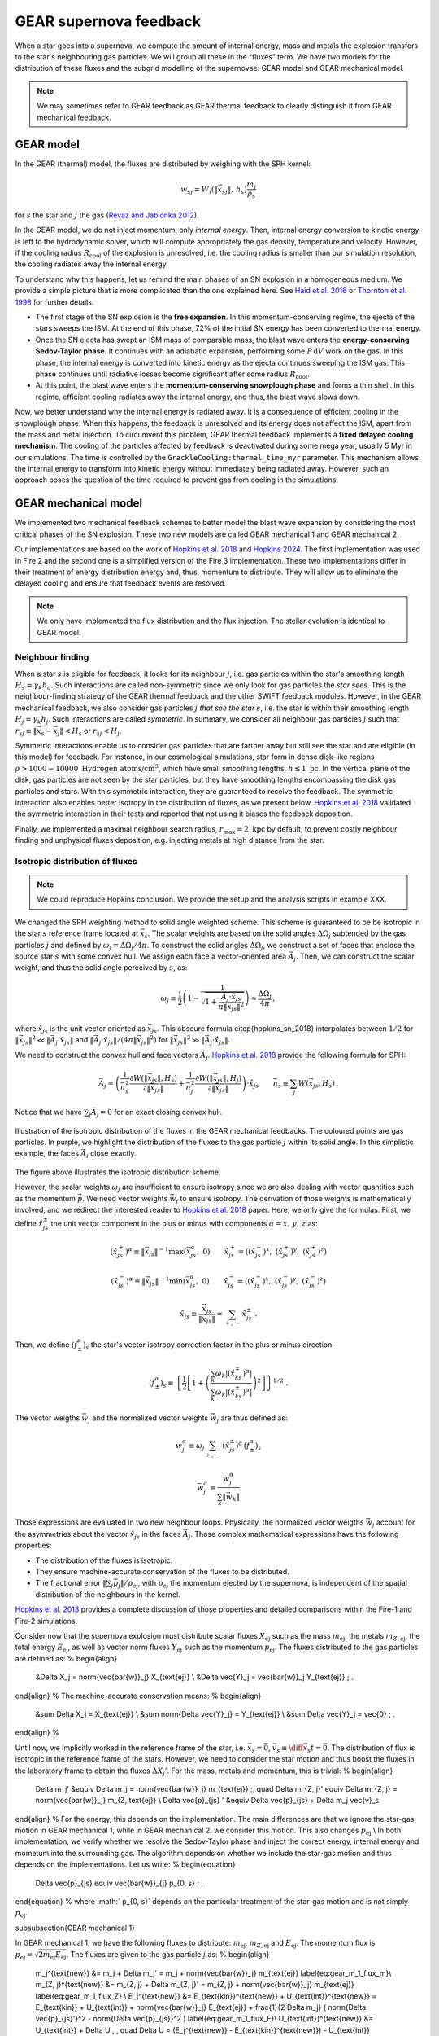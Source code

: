 .. Supernova feedback in GEAR model
   Darwin Roduit, 30 March 2025

.. gear_sn_feedback_models:

.. _gear_sn_feedback_models:

GEAR supernova feedback
=======================

When a star goes into a supernova, we compute the amount of internal energy, mass and metals the explosion transfers to the star's neighbouring gas particles. We will group all these in the “fluxes” term.  
We have two models for the distribution of these fluxes and the subgrid modelling of the supernovae: GEAR model and GEAR mechanical model.

.. note::
   We may sometimes refer to GEAR feedback as GEAR thermal feedback to clearly distinguish it from GEAR mechanical feedback.


.. _gear_sn_feedback_gear_thermal:

GEAR model
----------

In the GEAR (thermal) model, the fluxes are distributed by weighing with the SPH kernel:

.. math::

   w_{{sj}} = W_i(\| \vec{{x}}_{{sj}} \|, \, h_s) \frac{{m_j}}{{\rho_s}}

for :math:`s` the star and :math:`j` the gas (`Revaz and Jablonka 2012 <https://ui.adsabs.harvard.edu/abs/2012A%26A...538A..82R/abstract>`_).

In the GEAR model, we do not inject momentum, only *internal energy*. Then, internal energy conversion to kinetic energy is left to the hydrodynamic solver, which will compute appropriately the gas density, temperature and velocity.  
However, if the cooling radius :math:`R_{\text{cool}}` of the explosion is unresolved, i.e. the cooling radius is smaller than our simulation resolution, the cooling radiates away the internal energy.

To understand why this happens, let us remind the main phases of an SN explosion in a homogeneous medium. We provide a simple picture that is more complicated than the one explained here. See `Haid et al. 2016 <https://ui.adsabs.harvard.edu/abs/2016MNRAS.460.2962H/abstract>`_ or `Thornton et al. 1998 <https://iopscience.iop.org/article/10.1086/305704>`_ for further details.

* The first stage of the SN explosion is the **free expansion**. In this momentum-conserving regime, the ejecta of the stars sweeps the ISM. At the end of this phase, 72% of the initial SN energy has been converted to thermal energy.
* Once the SN ejecta has swept an ISM mass of comparable mass, the blast wave enters the **energy-conserving Sedov-Taylor phase**. It continues with an adiabatic expansion, performing some :math:`P \, \mathrm{d}V` work on the gas. In this phase, the internal energy is converted into kinetic energy as the ejecta continues sweeping the ISM gas. This phase continues until radiative losses become significant after some radius :math:`R_{\text{cool}}`.
* At this point, the blast wave enters the **momentum-conserving snowplough phase** and forms a thin shell. In this regime, efficient cooling radiates away the internal energy, and thus, the blast wave slows down.

Now, we better understand why the internal energy is radiated away. It is a consequence of efficient cooling in the snowplough phase. When this happens, the feedback is unresolved and its energy does not affect the ISM, apart from the mass and metal injection. To circumvent this problem, GEAR thermal feedback implements a **fixed delayed cooling mechanism**. The cooling of the particles affected by feedback is deactivated during some mega year, usually 5 Myr in our simulations. The time is controlled by the ``GrackleCooling:thermal_time_myr`` parameter. This mechanism allows the internal energy to transform into kinetic energy without immediately being radiated away. However, such an approach poses the question of the time required to prevent gas from cooling in the simulations.

GEAR mechanical model
---------------------

We implemented two mechanical feedback schemes to better model the blast wave expansion by considering the most critical phases of the SN explosion. These two new models are called GEAR mechanical 1 and GEAR mechanical 2.

Our implementations are based on the work of `Hopkins et al. 2018 <https://ui.adsabs.harvard.edu/abs/2018MNRAS.477.1578H/abstract>`_ and `Hopkins 2024 <https://ui.adsabs.harvard.edu/abs/2024arXiv240416987H/abstract>`_. The first implementation was used in Fire 2 and the second one is a simplified version of the Fire 3 implementation. These two implementations differ in their treatment of energy distribution energy and, thus, momentum to distribute. They will allow us to eliminate the delayed cooling and ensure that feedback events are resolved.  


.. note::
   We only have implemented the flux distribution and the flux injection. The stellar evolution is identical to GEAR model. 

Neighbour finding
+++++++++++++++++

When a star :math:`s` is eligible for feedback, it looks for its neighbour :math:`j`, i.e. gas particles within the star's smoothing length :math:`H_s = \gamma_k h_a`. Such interactions are called non-symmetric since we only look for gas particles the *star sees*. This is the neighbour-finding strategy of the GEAR thermal feedback and the other SWIFT feedback modules. However, in the GEAR mechanical feedback, we also consider gas particles :math:`j` *that see the star* :math:`s`, i.e. the star is within their smoothing length :math:`H_j = \gamma_k h_j`. Such interactions are called *symmetric*. In summary, we consider all neighbour gas particles :math:`j` such that :math:`r_{sj} \equiv \| \vec{x}_{s} - \vec{x}_j \| < H_s` or :math:`r_{sj} < H_j`.

Symmetric interactions enable us to consider gas particles that are farther away but still see the star and are eligible (in this model) for feedback. For instance, in our cosmological simulations, star form in dense disk-like regions :math:`\rho > 1000-10000 \text{ Hydrogen atoms/cm}^3`, which have small smoothing lengths, :math:`h \lesssim 1 \text{ pc}`. In the vertical plane of the disk, gas particles are not seen by the star particles, but they have smoothing lengths encompassing the disk gas particles and stars. With this symmetric interaction, they are guaranteed to receive the feedback. The symmetric interaction also enables better isotropy in the distribution of fluxes, as we present below. `Hopkins et al. 2018 <https://ui.adsabs.harvard.edu/abs/2018MNRAS.477.1578H/abstract>`_ validated the symmetric interaction in their tests and reported that not using it biases the feedback deposition.

Finally, we implemented a maximal neighbour search radius, :math:`r_{\text{max}} = 2 \text{ kpc}` by default, to prevent costly neighbour finding and unphysical fluxes deposition, e.g. injecting metals at high distance from the star. 

Isotropic distribution of fluxes
++++++++++++++++++++++++++++++++

.. note::
   We could reproduce Hopkins conclusion. We provide the setup and the analysis scripts in example XXX. 

We changed the SPH weighting method to solid angle weighted scheme. This scheme is guaranteed to be be isotropic in the star :math:`s` reference frame located at :math:`\vec{x}_s`. The scalar weights are based on the solid angles :math:`\Delta \Omega_j` subtended by the gas particles :math:`j` and defined by :math:`\omega_j = \Delta \Omega_j / 4 \pi`. To construct the solid angles :math:`\Delta \Omega_j`, we construct a set of faces that enclose the source star :math:`s` with some convex hull. We assign each face a vector-oriented area :math:`\vec{A}_j`. Then, we can construct the scalar weight, and thus the solid angle perceived by :math:`s`, as:

.. math::

   \omega_j \equiv \frac{1}{2} \left( 1 - \frac{1}{\sqrt{1 + \frac{\vec{A}_j \cdot \hat{x}_{js}}{\pi \lVert \vec{x}_{js} \rVert^2 }}} \right) \approx \frac{\Delta \Omega_j}{4 \pi} \, ,

where :math:`\hat{x}_{js}` is the unit vector oriented as :math:`\vec{x}_{js}`. This obscure formula \citep{hopkins_sn_2018} interpolates between :math:`1/2` for :math:`\| \vec{x}_{js}\|^2 \ll \| \vec{A}_j \cdot \hat{x}_{js} \|` and :math:`\| \vec{A}_j \cdot \hat{x}_{js} \| / (4 \pi \| \vec{x}_{js} \|^2)` for :math:`\| \vec{x}_{js} \|^2 \gg \| \vec{A}_j \cdot \hat{x}_{js} \|`. 

We need to construct the convex hull and face vectors :math:`\vec{A}_j`. `Hopkins et al. 2018 <https://ui.adsabs.harvard.edu/abs/2018MNRAS.477.1578H/abstract>`_ provide the following formula for SPH:

.. math::

   \vec{A}_j = \left( 
      \frac{1}{\bar{n}_s^2} \frac{\partial W(\lVert \vec{x}_{js} \rVert, H_s)}{\partial \lVert \vec{x}_{js} \rVert} 
      + 
      \frac{1}{\bar{n}_j^2} \frac{\partial W(\lVert \vec{x}_{js} \rVert, H_j)}{\partial \lVert \vec{x}_{js} \rVert} 
   \right) \cdot \hat{x}_{js}
   \qquad
   \bar{n}_s \equiv \sum_j W(\vec{x}_{js}, H_s) \,.


Notice that we have :math:`\sum_j \vec{A}_j = 0` for an exact closing convex hull.


.. figure:: ./feedback_isotropy.png
    :width: 400px
    :align: center
    :figclass: align-center
    :alt: Isotropic injection of feedback fluxes.

    Illustration of the isotropic distribution of the fluxes in the GEAR mechanical feedbacks. The coloured points are gas particles. In purple, we highlight the distribution of the fluxes to the gas particle :math:`j` within its solid angle. In this simplistic example, the faces :math:`\vec{A}_i` close exactly.

The figure above illustrates the isotropic distribution scheme.

However, the scalar weights :math:`\omega_j` are insufficient to ensure isotropy since we are also dealing with vector quantities such as the momentum :math:`\vec{p}`. We need vector weights :math:`\vec{w}_j` to ensure isotropy. The derivation of those weights is mathematically involved, and we redirect the interested reader to `Hopkins et al. 2018 <https://ui.adsabs.harvard.edu/abs/2018MNRAS.477.1578H/abstract>`_ paper. Here, we only give the formulas. First, we define :math:`\hat{x}_{js}^{\pm}` the unit vector component in the plus or minus with components :math:`\alpha = x, \, y, \,z` as:

.. math::

   (\hat{x}_{js}^{+})^{\alpha} \equiv \lVert \vec{x}_{js} \rVert^{-1} \max(\vec{x}_{js}^{\alpha}, \; 0) 
   \qquad 
   \hat{x}_{js}^{+} = \left( (\hat{x}_{js}^{+})^{x}, \; (\hat{x}_{js}^{+})^{y}, \; (\hat{x}_{js}^{+})^{z} \right)

.. math::

   (\hat{x}_{js}^{-})^{\alpha} \equiv \lVert \vec{x}_{js} \rVert^{-1} \min(\vec{x}_{js}^{\alpha}, \; 0) 
   \qquad 
   \hat{x}_{js}^{-} = \left( (\hat{x}_{js}^{-})^{x}, \; (\hat{x}_{js}^{-})^{y}, \; (\hat{x}_{js}^{-})^{z} \right)

.. math::

   \hat{x}_{js} \equiv \frac{\vec{x}_{js}}{\lVert \vec{x}_{js} \rVert} = \sum_{+, \, -} \hat{x}_{js}^{\pm} \; .


Then, we define :math:`(f_{\pm}^{\alpha})_s` the star's vector isotropy correction factor in the plus or minus direction:

.. math::

   (f_{\pm}^{\alpha})_s \equiv \left\{ \frac{1}{2} \left[ 1 + \left( \frac{ \sum_k \omega_k \left|(\hat{x}_{ks}^{\mp})^{\alpha}\right| }{ \sum_k \omega_k \left|(\hat{x}_{ks}^{\pm})^{\alpha}\right| } \right)^2 \right] \right\}^{1/2} \; .


The vector weigths :math:`\vec{w}_j` and the normalized vector weights :math:`\vec{\bar{w}}_j` are thus defined as:

.. math::

   w_j^{\alpha} \equiv \omega_j \sum_{+, \, -} (\hat{x}_{js}^{\pm})^{\alpha} \, (f_{\pm}^{\alpha})_s

.. math::

   \bar{w}_j^{\alpha} \equiv \frac{w_j^{\alpha}}{ \sum_k \lVert \vec{w}_k \rVert }

Those expressions are evaluated in two new neighbour loops. Physically, the normalized vector weigths :math:`\vec{\bar{w}}_j` account for the asymmetries about the vector :math:`\hat{x}_{js}` in the faces :math:`\vec{A}_j`. Those complex mathematical expressions have the following properties:

- The distribution of the fluxes is isotropic. 
- They ensure machine-accurate conservation of the fluxes to be distributed.
- The fractional error :math:`\| \sum_j \vec{p}_j \|/ p_{\text{ej}}`, with :math:`p_{\text{ej}}` the momentum ejected by the supernova, is independent of the spatial distribution of the neighbours in the kernel. 

`Hopkins et al. 2018 <https://ui.adsabs.harvard.edu/abs/2018MNRAS.477.1578H/abstract>`_ provides a complete discussion of those properties and detailed comparisons within the Fire-1 and Fire-2 simulations. 

Consider now that the supernova explosion must distribute scalar fluxes :math:`X_{\text{ej}}` such as the mass :math:`m_{\text{ej}}`, the metals :math:`m_{Z, \text{ej}}`, the total energy :math:`E_{\text{ej}}`, as well as vector norm fluxes :math:`Y_{\text{ej}}` such as the momentum :math:`p_{\text{ej}}`. The fluxes distributed to the gas particles are defined as:
%
\begin{align}
  &\Delta X_j = \norm{\vec{\bar{w}}_j} X_{\text{ej}} \\
  &\Delta \vec{Y}_j = \vec{\bar{w}}_j Y_{\text{ej}} \; .
\end{align}
%
The machine-accurate conservation means:
%
\begin{align}
  &\sum \Delta X_j = X_{\text{ej}} \\
  &\sum \norm{\Delta \vec{Y}_j} = Y_{\text{ej}} \\
  &\sum \Delta \vec{Y}_j = \vec{0} \; .
\end{align}
%

Until now, we implicitly worked in the reference frame of the star, i.e. :math:`\vec{x}_s = \vec{0}`, :math:`\vec{v}_s \equiv \diff{\vec{x}_s}{{t}} = \vec{0}`. The distribution of flux is isotropic in the reference frame of the stars. However, we need to consider the star motion and thus boost the fluxes in the laboratory frame to obtain the fluxes :math:`\Delta X_j'`. For the mass, metals and momentum, this is trivial:
%
\begin{align}
  \Delta m_j' &\equiv \Delta m_j = \norm{\vec{\bar{w}}_j} m_{\text{ej}} \;, \quad \Delta m_{Z, j}' \equiv \Delta m_{Z, j} = \norm{\vec{\bar{w}}_j} m_{Z, \text{ej}} \\
  \Delta \vec{p}_{js} ' &\equiv \Delta \vec{p}_{js} + \Delta m_j \vec{v}_s
\end{align}
%
For the energy, this depends on the implementation. The main differences are that we ignore the star-gas motion in GEAR mechanical 1, while in GEAR mechanical 2, we consider this motion. This also changes :math:`p_{\text{ej}}`.\\
In both implementation, we verify whether we resolve the Sedov-Taylor phase and inject the correct energy, internal energy and mometum into the surrounding gas. The algorithm depends on whether we include the star-gas motion and thus depends on the implementations. Let us write:
%
\begin{equation}
    \Delta \vec{p}_{js} \equiv \vec{\bar{w}}_{j} p_{0, s} \; ,
\end{equation}
% 
where :math:` p_{0, s}` depends on the particular treatment of the star-gas motion and is not simply :math:`p_{\text{ej}}`. 

\subsubsection{GEAR mechanical 1}

In GEAR mechanical 1, we have the following fluxes to distribute: :math:`m_{\text{ej}}`, :math:`m_{Z, \text{ej}}` and :math:`E_{\text{ej}}`. The momentum flux is :math:`p_{\text{ej}} = \sqrt{2 m_{\text{ej}} E_{\text{ej}}}`. The fluxes are given to the gas particle :math:`j` as:
%
\begin{align}
  m_j^{\text{new}} &= m_j +  \Delta m_j' = m_j + \norm{\vec{\bar{w}}_j} m_{\text{ej}} \label{eq:gear_m_1_flux_m}\\
  m_{Z, j}^{\text{new}} &= m_{Z, j} +  \Delta m_{Z, j}' = m_{Z, j} + \norm{\vec{\bar{w}}_j} m_{\text{ej}} \label{eq:gear_m_1_flux_Z} \\
  E_j^{\text{new}} &= E_{\text{kin}}^{\text{new}} +  U_{\text{int}}^{\text{new}} =  E_{\text{kin}} +  U_{\text{int}} + \norm{\vec{\bar{w}}_j} E_{\text{ej}} + \frac{1}{2 \Delta m_j} ( \norm{\Delta \vec{p}_{js}'}^2 - \norm{\Delta \vec{p}_{js}}^2 ) \label{eq:gear_m_1_flux_E}\\ 
  U_{\text{int}}^{\text{new}} &= U_{\text{int}} + \Delta U \, , \quad \Delta U = (E_j^{\text{new}} - E_{\text{kin}}^{\text{new}}) - U_{\text{int}} \label{eq:gear_m_1_flux_U} \\
  \vec{p}_j^{\text{new}} &= \vec{p}_j + \Delta m_j \vec{v}_s +  \vec{\bar{w}}_{j} p_{0, s} \label{eq:gear_m_1_flux_p} \; .
\end{align}
%
Now, we need to define :math:`p_{0, s}`. In high-density regions and/or in low-resolution simulations, we may not be able to resolve the Sedov-Taylor expansion phase. As we explained above, during the latter, the blastwave sweeps the gas and does some :math:`P \dd V` work on the gas. This work converts energy into momentum until reaching the end of the phase, when the cooling becomes efficient at some cooling radius :math:`R_{\text{cool}}`. If we do not resolve the Taylor-Sedov phase, we may give an incorrect amount of momentum and energy into the \ac{ISM}. At the beginning of the snowplough phase, the momentum of a supernova reaches some terminal value :math:`p_t`. It can be written as:
%
\begin{equation}
    p_t = p_{t, 0} \; \mathcal{F}_{E}(E) \mathcal{F}_{n}(n)  \mathcal{F}_{Z}(Z)  \mathcal{F}_{\vec{v}} (\vec{v}) \;, \label{eq:p_terminal}
\end{equation}
%
where :math:`\mathcal{F}_{k}` are functions depending on the total \ac{SN}-frame ejecta energy :math:`E`, the gas density :math:`n`, metallicity :math:`Z` and velocity field :math:`\vec{v}`. We use the same parametrisation than \citet{hopkins_2024}, i.e.
%
\begin{align}
  p_{t, 0} &= \qty{200}{\Msun \km \per \second}, \qquad \mathcal{F}_E = \frac{E}{10^{51} \unit{erg}} \; , \qquad  \mathcal{F}_{\vec{v}} = 1 \\
  \mathcal{F}_n &= 2.63, \; \tilde{n} < 10^{-3} \text{ and } \mathcal{F}_n = \tilde{n}^{-0.143}, \; \tilde{n} \geq 10^{-3}, \qquad \tilde{n} \equiv  \frac{n}{\unit{\per \cm^3}} \label{eq:terminal_momentum_density_dependence} \\
  \mathcal{F}_Z &= 2, \; \text{ if } \tilde{z} < 10^{-2} \text{ , } \mathcal{F}_Z = \tilde{z}^{-0.18}, \; \text{ if } 10^{-2}\leq  \tilde{z} \leq 1 \text{ and } \mathcal{F}_Z = \tilde{z}^{-0.12}, \; \text{ if } \tilde{z} > 1,  \quad \tilde{z} \equiv  \frac{Z}{Z_{\odot}}
\end{align}
%
Also, we use :math:`\mathcal{F}_{\vec{v}} = 1` advised by \citet{hopkins_2024}. \\
To account for the potentially unresolved Taylor-Sedov phase, we first calculate the momentum that would be coupled to the gas particle if the blastwave were energy-conserving throughout this single element. This momentum is:
%
\begin{align*}
  & \Rightarrow p_{j, \text{final}} = \sqrt{1 + \frac{m_j}{\Delta m_j}} \Delta p_j \, , \; \Delta p_j =  \norm{\vec{\bar{w}}_j} p_{\text{ej}} \; .
\end{align*}
%
Then, we compare this momentum to the terminal momentum :math:`p_t` and assign the momentum to be:
%
\begin{equation}
  p_{0,s} = p_{\text{ej}} \min \left(\sqrt{1 + \frac{m_j}{\Delta m_j}}, \; \frac{p_t}{p_{\text{ej}}} \right) \; .
\end{equation}
%
The last thing to do is to couple the correct internal energy when the cooling radius :math:`R_{\text{cool}}` is unresolved. The cooling radius is determined by the value of :math:`p_t` since, at the end of the Sedov-Taylor phase, we have :math:`R_{\text{cool}} = R_{\text{Shock, SN}}` and by conservation of energy, :math:`E_{\text{ej}} = p_{\text{ej}}^2 / (2 m_{\text{ej}}) = p_t^2 / (2 (m_{\text{ej}} + m_{\text{swept}}(R_{\text{cool}}))) = E_{\text{End}}`. After some algebra, we find:
%
\begin{equation}
    R_{\text{cool}} = \left( \frac{3 m_{\text{ej}}}{4 \pi \rho} \right)^{1/3} \left(\frac{p_t^2}{p_{\text{ej}}^2} - 1 \right)^{1/3} \; ,
\label{eq:cooling_radius}
\end{equation}
%
where :math:`\rho` is the density. \\
As the internal energy outside :math:`R_{\text{cool}}` decays :math:`\propto (r/R_{\text{cool}})^{-6.5}` \citep{thornton_1998}, if :math:`r_j \equiv \norm{\vec{x}_{js}} > R_{\text{cool}}`, we reduce the internal energy as :math:`\Delta U \leftarrow \Delta U (r_j/R_{\text{cool}})^{-6.5}`. Otherwise, we leave :math:`\Delta U` unchanged. 

This concludes this part on the implementation of GEAR mechanical 1 feedback. \\


TO READ———————————————


\subsubsection{GEAR mechanical 2}




In GEAR mechanical 2, we have the following fluxes to distribute: :math:`m_{\text{ej}}`, :math:`m_{Z, \text{ej}}` and :math:`E_{\text{ej}}`. These fluxes are the same as in GEAR mechanical 1. However, the differences come from how we couple energy and momentum as we now consider the star-gas motion. \\
The reason for considering the star-gas motion is that once the first \ac{SN} explodes, the gas moves outwards. In clustered star formation locations, multiple \ac{SN} will occur at close times, justifying the inclusion of the star-gas motion. \\
Thus, the fluxes are given to the gas particle :math:`j` as:
%
\begin{align}
  m_j^{\text{new}} &= m_j +  \Delta m_j' = m_j + \norm{\vec{\bar{w}}_j} m_{\text{ej}} \\
  m_{Z, j}^{\text{new}} &= m_{Z, j} +  \Delta m_{Z, j}' = m_{Z, j} + \norm{\vec{\bar{w}}_j} m_{\text{ej}} \\
    U_{\text{int}}^{\text{new}} &= U_{\text{int}} + \Delta U = U_{\text{int}} + \norm{\vec{\bar{w}}_{j}} \mathcal{U}_s \\
  \vec{p}_j^{\text{new}} &= \vec{p}_j + \Delta m_j \vec{v}_s +  \vec{\bar{w}}_{j} p_{0, s} \; .
\end{align}
%
Notice the differences with GEAR mechanical in equation~\eqref{eq:gear_m_1_flux_m} - \ref{eq:gear_m_1_flux_U}: we have to define :math:`p_{0,s}` and :math:`\mathcal{U}_s`, which depend on the star-gas motion. In the following, we will define :math:`p_{0,s}` through :math:`\mathcal{E}_s` the total energy available at the \ac{SN} explosion and deal with the star-gas motion. The subtle details are that the gas can recede towards or away from the star, changing :math:`\mathcal{E}_s` and thus the coupled momentum and internal energy. \\
The total available energy :math:`\mathcal{E}_s` is:
%
\begin{align}
  & \mathcal{E}_s \equiv E_{\text{ej}} + \frac{1}{2} \sum_j m_{\text{ej}} w_{j}' \norm{\vec{v}_{js}}^2 \\
  & w_{j}' \equiv \frac{\norm{\vec{\bar{w}}_{j}}}{1 + \Delta m_j / m_j} \; .
\end{align}
%
Now, we define the effective kinetic energy:
%
\begin{equation}
  \mathcal{\varepsilon}_s \equiv f_{\text{kin}}^0 \mathcal{E}_s  \equiv (1 -  f_{\text{U}}^0) \mathcal{E}_s \; ,
\end{equation}
%
where :math:` f_{\text{U}}^0` and :math:`f_{\text{kin}}^0` are the fractions of the total energy in thermal or kinetic energy. Those fractions are fixed to their values for e.g. an ideal Sedov solution in a homogeneous medium, i.e.  :math:`f_{\text{kin}}^0 = 0.28` \citet{hopkins_2024}. \\
Then, we define the coupled momentum :math:`p_{0, s}` as:
%
\begin{equation}
  p_{0, s} \equiv \psi_s \chi_s \sqrt{2 m_{\text{ej}} \varepsilon_s} \; ,
\end{equation}
%
where :math:`\psi_s` takes into account the star-gas motion and :math:`\chi_s` accounts for the unresolved Taylor-Sedov phase. Notice the difference with GEAR mechanical 1 definition of :math:`p_{\text{ej}} = \sqrt{2 m_{\text{ej}} E_{\text{ej}}}`. If the :math:`\norm{\vec{v}_{js}} = 0`, i.e. the gas is at rest with respect to the star, we have the same :math:`p_{\text{ej}}` than GEAR mechanical 1. \\
Let us define :math:`\psi_s`:
%
\begin{align}
  &\beta_{1, s} \equiv \left( \frac{m_{\text{ej}}}{2 \varepsilon_s} \right)^{1/2}   \sum_j w_{j}' \, \vec{v}_{js} \cdot \hat{w}_{j} \\
  &\beta_{2, s} \equiv m_{\text{ej}} \, \sum_j \frac{w_{j}' \norm{\vec{\bar{w}}_{j}}}{m_j} \\
  &\psi_s \equiv \frac{\sqrt{\beta_{2, s} + \beta_{1, s}^2} - \beta_{1, s}}{\beta_{2, s}} \;.
\end{align}
%
Then, :math:`\chi_s` is simply defined by:
%
\begin{equation}
  \chi_s \equiv \min \left(  1  , \; \frac{p_t}{\psi_s \sqrt{2 m_{\text{ej}} \varepsilon_s}}\right)\; ,
\end{equation}
%
where :math:`p_t` is the terminal momentum. We use the same equation \eqref{eq:p_terminal} as GEAR mechanical 1. 
:math:`\chi_s` represents the cases with less momentum coupled and thus more energy going to thermal form. \\
Finally, we can define :math:`f_U` the fraction of energy in non-kinetic form and :math:`\mathcal{U}_s` the internal energy associated to the \ac{SN}:
%
\begin{align}
  &f_U \equiv 1 - \left((\psi_s \chi_s)^2\beta_{2, s} + 2 (\psi_s \chi_s) \beta_{1, s} \right) \cdot \frac{\varepsilon_s}{\mathcal{E}_s} \\
  & \mathcal{U}_s \equiv f_U \mathcal{E}_s \; .
\end{align}
%
Those formulas are demonstrated in \citet{hopkins_2024} appendix A and in \citet{hopkins_sn_2018} appendix E. Thus, we do ne provide further demonstration here. To get a better physical interpretation, we kindly ask the reader to refer to \citet{hopkins_2024} appendix A.3 since rewriting the same interpretations would provide little to our work. However, understanding the physics behind those formulas is important to feel the working of the feedback. Notice that Fire-3 \citep{hopkins_fire-3_2023} initially implemented a more complicated version of those formulas, where the physics is hidden in complex mathematical formulas. \\
Note that this new feedback uses one more neighbour loop to consider the star-gas motion. This new loop can be expensive, but simple simulations showed that it is not slower than the GEAR mechanical 1 and does not appear to be significantly slower than GEAR thermal. 


References
----------

- `Hopkins et al. 2018 <https://ui.adsabs.harvard.edu/abs/2018MNRAS.477.1578H/abstract>`_

- `Hopkins 2024 <https://ui.adsabs.harvard.edu/abs/2024arXiv240416987H/abstract>`_

- Darwin Roduit's master thesis, 2024, EPFL (compléter la référence)

